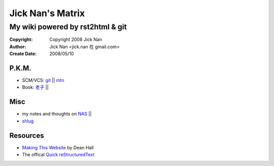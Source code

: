 =================
Jick Nan's Matrix
=================
My wiki powered by rst2html & git
=================================

:Copyright: Copyright 2008 Jick Nan
:Author: Jick Nan <jick.nan 在 gmail.com>
:Create Date: 2008/05/10

P.K.M.
-------
- SCM/VCS: git_ || mtn_

- Book: `老子`_ ||

.. _git: git.html
.. _mtn: mtn.html
.. _老子: laozi.html

Misc
----
- my notes and thoughts on NAS_ ||

- shlug_

.. _NAS: nas.html
.. _shlug: shlug.html

Resources
---------
- `Making This Website`__ by Dean Hall
- The offical `Quick reStructuredText`__

__ http://www.deanandara.com/ThisWebsite.html
__ http://docutils.sourceforge.net/docs/user/rst/quickref.html
